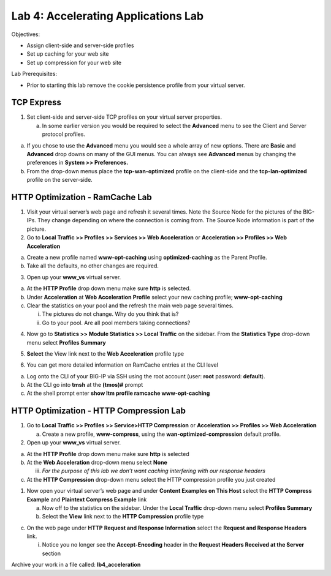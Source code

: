 Lab 4: Accelerating Applications Lab
====================================

Objectives:

-  Assign client-side and server-side profiles

-  Set up caching for your web site

-  Set up compression for your web site

Lab Prerequisites:

-  Prior to starting this lab remove the cookie persistence profile from
   your virtual server.

TCP Express
~~~~~~~~~~~

1. Set client-side and server-side TCP profiles on your virtual server
   properties.

   a. In some earlier version you would be required to select the
      **Advanced** menu to see the Client and Server protocol profiles.

|image1|

a. If you chose to use the **Advanced** menu you would see a whole array
   of new options. There are **Basic** and **Advanced** drop downs on
   many of the GUI menus. You can always see **Advanced** menus by
   changing the preferences in **System >> Preferences.**

b. From the drop-down menus place the **tcp-wan-optimized** profile on
   the client-side and the **tcp-lan-optimized** profile on the
   server-side.

..

   |image2|

HTTP Optimization - RamCache Lab
~~~~~~~~~~~~~~~~~~~~~~~~~~~~~~~~

1. Visit your virtual server’s web page and refresh it several times.
   Note the Source Node for the pictures of the BIG-IPs. They change
   depending on where the connection is coming from. The Source Node
   information is part of the picture.

2. Go to **Local Traffic >> Profiles >> Services >> Web Acceleration**
   or **Acceleration >> Profiles >> Web Acceleration**

a. Create a new profile named **www-opt-caching** using
   **optimized-caching** as the Parent Profile.

b. Take all the defaults, no other changes are required.

3. Open up your **www_vs** virtual server.

a. At the **HTTP Profile** drop down menu make sure **http** is
   selected.

b. Under **Acceleration** at **Web Acceleration** **Profile** select
   your new caching profile; **www-opt-caching**

c. Clear the statistics on your pool and the refresh the main web page
   several times.

   i.  The pictures do not change. Why do you think that is?

   ii. Go to your pool. Are all pool members taking connections?

4. Now go to **Statistics >> Module Statistics >> Local Traffic** on the
   sidebar. From the **Statistics Type** drop-down menu select
   **Profiles Summary**

|image3|

5. **Select** the View link next to the **Web Acceleration** profile
   type

|image3|

|image4|

6. You can get more detailed information on RamCache entries at the CLI
   level

a. Log onto the CLI of your BIG-IP via SSH using the root account (user:
   **root** password: **default**).

b. At the CLI go into **tmsh** at the **(tmos)#** prompt

c. At the shell prompt enter **show ltm profile ramcache
   www-opt-caching**

HTTP Optimization - HTTP Compression Lab
~~~~~~~~~~~~~~~~~~~~~~~~~~~~~~~~~~~~~~~~

1. Go to **Local Traffic >> Profiles >> Service>HTTP Compression** or
   **Acceleration >> Profiles >> Web Acceleration**

   a. Create a new profile, **www-compress**, using the
      **wan-optimized-compression** default profile.

2. Open up your **www_vs** virtual server.

a. At the **HTTP Profile** drop down menu make sure **http** is selected

b. At the **Web Acceleration** drop-down menu select **None**

   iii. *For the purpose of this lab we don’t want caching interfering
        with our response headers*

c. At the **HTTP Compression** drop-down menu select the HTTP
   compression profile you just created

1. Now open your virtual server’s web page and under **Content Examples
   on This Host** select the **HTTP Compress Example** and **Plaintext
   Compress Example** link

   a. Now off to the statistics on the sidebar. Under the **Local
      Traffic** drop-down menu select **Profiles Summary**

   b. Select the **View** link next to the **HTTP Compression** profile
      type

|image5|

c. On the web page under **HTTP** **Request and Response Information**
   select the **Request and Response Headers** link.

   i. Notice you no longer see the **Accept-Encoding** header in the
      **Request Headers Received at the Server** section

Archive your work in a file called: **lb4_acceleration**

.. |image1| image:: images/image1.png
   :width: 4.63008in
   :height: 1.87037in
.. |image2| image:: images/image2.png
   :width: 5.13542in
   :height: 2.93965in
.. |image3| image:: images/image3.png
   :width: 5.23989in
   :height: 3.13445in
.. |image4| image:: images/image4.png
   :width: 2.14562in
   :height: 1.35267in
.. |image5| image:: images/image5.png
   :width: 6.47356in
   :height: 1.83333in
.. |image6| image:: images/image6.png
   :width: 4.76042in
   :height: 3.15581in

